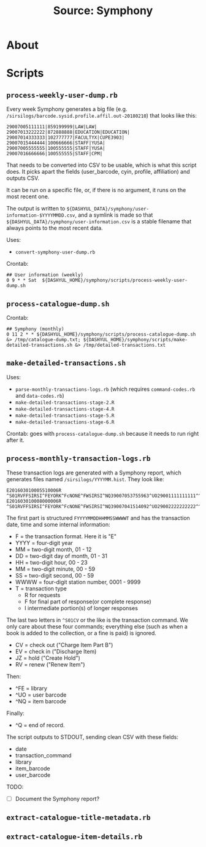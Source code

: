 #+TITLE: Source: Symphony

#+STARTUP: showall entitiespretty inlineimages
#+OPTIONS: toc:nil ^:nil

* About



* Scripts

** ~process-weekly-user-dump.rb~

Every week Symphony generates a big file (e.g. ~/sirsilogs/barcode.sysid.profile.affil.out-20180210~) that looks like this:

#+BEGIN_EXAMPLE
29007005111111|859199999|LAW|LAW|
29007013222222|872888888|EDUCATION|EDUCATION|
29007014333333|102777777|FACULTYX|CUPE3903|
29007015444444|100666666|STAFF|YUSA|
29007005555555|100555555|STAFF|YUSA|
29007016666666|100555555|STAFF|CPM|
#+END_EXAMPLE

That needs to be converted into CSV to be usable, which is what this script does.  It picks apart the fields (user_barcode, cyin, profile, affiliation) and outputs CSV.

It can be run on a specific file, or, if there is no argument, it runs on the most recent one.

The output is written to ~${DASHYUL_DATA}/symphony/user-information-$YYYYMMDD.csv~, and a symlink is made so that ~${DASHYUL_DATA}/symphony/user-information.csv~ is a stable filename that always points to the most recent data.

Uses:

+ ~convert-symphony-user-dump.rb~

Crontab:

#+BEGIN_EXAMPLE
## User information (weekly)
0 9 * * Sat  ${DASHYUL_HOME}/symphony/scripts/process-weekly-user-dump.sh
#+END_EXAMPLE

** ~process-catalogue-dump.sh~

Crontab:

#+BEGIN_EXAMPLE
## Symphony (monthly)
0 11 2 * * ${DASHYUL_HOME}/symphony/scripts/process-catalogue-dump.sh &> /tmp/catalogue-dump.txt; ${DASHYUL_HOME}/symphony/scripts/make-detailed-transactions.sh &> /tmp/detailed-transactions.txt
#+END_EXAMPLE

** ~make-detailed-transactions.sh~

Uses:

+ ~parse-monthly-transactions-logs.rb~ (which requires ~command-codes.rb~ and ~data-codes.rb~)
+ ~make-detailed-transactions-stage-2.R~
+ ~make-detailed-transactions-stage-4.R~
+ ~make-detailed-transactions-stage-5.R~
+ ~make-detailed-transactions-stage-6.R~

Crontab:  goes with ~process-catalogue-dump.sh~ because it needs to run right after it.

** ~process-monthly-transaction-logs.rb~

These transaction logs are generated with a Symphony report, which generates files named ~/sirsilogs/YYYYMM.hist~.  They look like:

#+BEGIN_EXAMPLE
E201603010005510006R ^S01RVFFSIRSI^FEYORK^FcNONE^FWSIRSI^NQ39007053755963^UO29001111111111^^O00072
E201603010008000006R ^S01RVFFSIRSI^FEYORK^FcNONE^FWSIRSI^NQ39007041514092^UO29002222222222^^O00072
#+END_EXAMPLE

The first part is structured ~FYYYYMMDDHHMMSSWWWWT~ and has the transaction date, time and some internal information:

+ F = the transaction format. Here it is "E"
+ YYYY = four-digit year
+ MM = two-digit month, 01 - 12
+ DD = two-digit day of month, 01 - 31
+ HH = two-digit hour, 00 - 23
+ MM = two-digit minute, 00 - 59
+ SS = two-digit second, 00 - 59
+ WWWW = four-digit station number, 0001 - 9999
+ T = transaction type
  + R for requests
  + F for final part of response(or complete response)
  + I intermediate portion(s) of longer responses

The last two letters in ~^S01CV~ or the like is the transaction command.  We only care about these four commands; everything else (such as when a book is added to the collection, or a fine is paid) is ignored.

+ CV = check out ("Charge Item Part B")
+ EV = check in ("Discharge Item)
+ JZ = hold ("Create Hold")
+ RV = renew ("Renew Item")

Then:

+ ^FE = library
+ ^UO = user barcode
+ ^NQ = item barcode

Finally:

+ ^Q = end of record.

The script outputs to STDOUT, sending clean CSV with these fields:

+ date
+ transaction_command
+ library
+ item_barcode
+ user_barcode

TODO:

+ [ ] Document the Symphony report?

** ~extract-catalogue-title-metadata.rb~

** ~extract-catalogue-item-details.rb~
